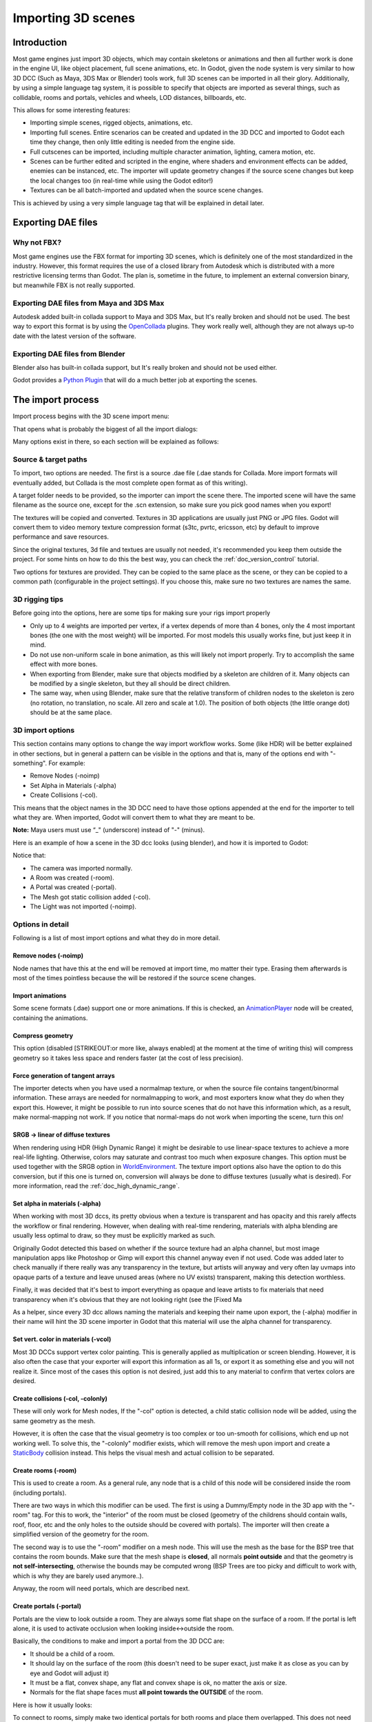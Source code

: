 .. _doc_importing_3d_scenes:

Importing 3D scenes
===================

Introduction
------------

Most game engines just import 3D objects, which may contain skeletons or
animations and then all further work is done in the engine UI, like
object placement, full scene animations, etc. In Godot, given the node
system is very similar to how 3D DCC (Such as Maya, 3DS Max or Blender)
tools work, full 3D scenes can be imported in all their glory.
Additionally, by using a simple language tag system, it is possible to
specify that objects are imported as several things, such as collidable,
rooms and portals, vehicles and wheels, LOD distances, billboards, etc.

This allows for some interesting features:

-  Importing simple scenes, rigged objects, animations, etc.
-  Importing full scenes. Entire scenarios can be created and updated in
   the 3D DCC and imported to Godot each time they change, then only
   little editing is needed from the engine side.
-  Full cutscenes can be imported, including multiple character
   animation, lighting, camera motion, etc.
-  Scenes can be further edited and scripted in the engine, where
   shaders and environment effects can be added, enemies can be
   instanced, etc. The importer will update geometry changes if the
   source scene changes but keep the local changes too (in real-time
   while using the Godot editor!)
-  Textures can be all batch-imported and updated when the source scene
   changes.

This is achieved by using a very simple language tag that will be
explained in detail later.

Exporting DAE files
-------------------

Why not FBX?
~~~~~~~~~~~~

Most game engines use the FBX format for importing 3D scenes, which is
definitely one of the most standardized in the industry. However, this
format requires the use of a closed library from Autodesk which is
distributed with a more restrictive licensing terms than Godot. The plan
is, sometime in the future, to implement an external conversion binary,
but meanwhile FBX is not really supported.

Exporting DAE files from Maya and 3DS Max
~~~~~~~~~~~~~~~~~~~~~~~~~~~~~~~~~~~~~~~~~

Autodesk added built-in collada support to Maya and 3DS Max, but It's
really broken and should not be used. The best way to export this format
is by using the
`OpenCollada <https://github.com/KhronosGroup/OpenCOLLADA/wiki/OpenCOLLADA-Tools>`__
plugins. They work really well, although they are not always up-to date
with the latest version of the software.

Exporting DAE files from Blender
~~~~~~~~~~~~~~~~~~~~~~~~~~~~~~~~

Blender also has built-in collada support, but It's really broken and
should not be used either.

Godot provides a `Python
Plugin <https://github.com/godotengine/godot/tree/master/tools/export/blender25>`__
that will do a much better job at exporting the scenes.

The import process
------------------

Import process begins with the 3D scene import menu:

.. image:: /img/3dimp_menu.png

That opens what is probably the biggest of all the import dialogs:

.. image:: /img/3dimp_dialog.png

Many options exist in there, so each section will be explained as
follows:

Source & target paths
~~~~~~~~~~~~~~~~~~~~~

To import, two options are needed. The first is a source .dae file
(.dae stands for Collada. More import formats will eventually added,
but Collada is the most complete open format as of this writing).

A target folder needs to be provided, so the importer can import the
scene there. The imported scene will have the same filename as the
source one, except for the .scn extension, so make sure you pick good
names when you export!

The textures will be copied and converted. Textures in 3D applications
are usually just PNG or JPG files. Godot will convert them to video
memory texture compression format (s3tc, pvrtc, ericsson, etc) by
default to improve performance and save resources.

Since the original textures, 3d file and textues are usually not needed,
it's recommended you keep them outside the project. For some hints on
how to do this the best way, you can check the :ref:`doc_version_control` tutorial.

Two options for textures are provided. They can be copied to the same
place as the scene, or they can be copied to a common path (configurable
in the project settings). If you choose this, make sure no two textures
are names the same.

3D rigging tips
~~~~~~~~~~~~~~~

Before going into the options, here are some tips for making sure your
rigs import properly

-  Only up to 4 weights are imported per vertex, if a vertex depends of
   more than 4 bones, only the 4 most important bones (the one with the
   most weight) will be imported. For most models this usually works
   fine, but just keep it in mind.
-  Do not use non-uniform scale in bone animation, as this will likely
   not import properly. Try to accomplish the same effect with more
   bones.
-  When exporting from Blender, make sure that objects modified by a
   skeleton are children of it. Many objects can be modified by a single
   skeleton, but they all should be direct children.
-  The same way, when using Blender, make sure that the relative
   transform of children nodes to the skeleton is zero (no rotation, no
   translation, no scale. All zero and scale at 1.0). The position of
   both objects (the little orange dot) should be at the same place.

3D import options
~~~~~~~~~~~~~~~~~

This section contains many options to change the way import workflow
works. Some (like HDR) will be better explained in other sections, but
in general a pattern can be visible in the options and that is, many of
the options end with "-something". For example:

-  Remove Nodes (-noimp)
-  Set Alpha in Materials (-alpha)
-  Create Collisions (-col).

This means that the object names in the 3D DCC need to have those
options appended at the end for the importer to tell what they are. When
imported, Godot will convert them to what they are meant to be.

**Note:** Maya users must use “_" (underscore) instead of "-" (minus).

Here is an example of how a scene in the 3D dcc looks (using blender),
and how it is imported to Godot:

.. image:: /img/3dimp_blender.png

Notice that:

-  The camera was imported normally.
-  A Room was created (-room).
-  A Portal was created (-portal).
-  The Mesh got static collision added (-col).
-  The Light was not imported (-noimp).

Options in detail
~~~~~~~~~~~~~~~~~

Following is a list of most import options and what they do in more
detail.

Remove nodes (-noimp)
^^^^^^^^^^^^^^^^^^^^^

Node names that have this at the end will be removed at import time, mo
matter their type. Erasing them afterwards is most of the times
pointless because the will be restored if the source scene changes.

Import animations
^^^^^^^^^^^^^^^^^

Some scene formats (.dae) support one or more animations. If this is
checked, an `AnimationPlayer <class_animationplayer>`__ node will be
created, containing the animations.

Compress geometry
^^^^^^^^^^^^^^^^^

This option (disabled [STRIKEOUT:or more like, always enabled] at the
moment at the time of writing this) will compress geometry so it takes
less space and renders faster (at the cost of less precision).

Force generation of tangent arrays
^^^^^^^^^^^^^^^^^^^^^^^^^^^^^^^^^^

The importer detects when you have used a normalmap texture, or when the
source file contains tangent/binormal information. These arrays are
needed for normalmapping to work, and most exporters know what they do
when they export this. However, it might be possible to run into source
scenes that do not have this information which, as a result, make
normal-mapping not work. If you notice that normal-maps do not work when
importing the scene, turn this on!

SRGB -> linear of diffuse textures
^^^^^^^^^^^^^^^^^^^^^^^^^^^^^^^^^^

When rendering using HDR (High Dynamic Range) it might be desirable to
use linear-space textures to achieve a more real-life lighting.
Otherwise, colors may saturate and contrast too much when exposure
changes. This option must be used together with the SRGB option in
`WorldEnvironment <class_worldenvironment>`__. The texture import
options also have the option to do this conversion, but if this one is
turned on, conversion will always be done to diffuse textures (usually
what is desired). For more information, read the :ref:`doc_high_dynamic_range`.

Set alpha in materials (-alpha)
^^^^^^^^^^^^^^^^^^^^^^^^^^^^^^^

When working with most 3D dccs, its pretty obvious when a texture is
transparent and has opacity and this rarely affects the workflow or
final rendering. However, when dealing with real-time rendering,
materials with alpha blending are usually less optimal to draw, so they
must be explicitly marked as such.

Originally Godot detected this based on whether if the source texture
had an alpha channel, but most image manipulation apps like Photoshop or
Gimp will export this channel anyway even if not used. Code was added
later to check manually if there really was any transparency in the
texture, but artists will anyway and very often lay uvmaps into opaque
parts of a texture and leave unused areas (where no UV exists)
transparent, making this detection worthless.

Finally, it was decided that it's best to import everything as opaque
and leave artists to fix materials that need transparency when it's
obvious that they are not looking right (see the [Fixed Ma

As a helper, since every 3D dcc allows naming the materials and keeping
their name upon export, the (-alpha) modifier in their name will hint
the 3D scene importer in Godot that this material will use the alpha
channel for transparency.

Set vert. color in materials (-vcol)
^^^^^^^^^^^^^^^^^^^^^^^^^^^^^^^^^^^^

Most 3D DCCs support vertex color painting. This is generally applied as
multiplication or screen blending. However, it is also often the case
that your exporter will export this information as all 1s, or export it
as something else and you will not realize it. Since most of the cases
this option is not desired, just add this to any material to confirm
that vertex colors are desired.

Create collisions (-col, -colonly)
^^^^^^^^^^^^^^^^^^^^^^^^^^^^^^^^^^

These will only work for Mesh nodes, If the "-col" option is detected, a
child static collision node will be added, using the same geometry as
the mesh.

However, it is often the case that the visual geometry is too complex or
too un-smooth for collisions, which end up not working well. To solve
this, the "-colonly" modifier exists, which will remove the mesh upon
import and create a `StaticBody <class_staticbody>`__ collision instead.
This helps the visual mesh and actual collision to be separated.

Create rooms (-room)
^^^^^^^^^^^^^^^^^^^^

This is used to create a room. As a general rule, any node that is a
child of this node will be considered inside the room (including
portals).

.. For more information about rooms/portals, look at the [[Portals and Rooms]] tutorial.

There are two ways in which this modifier can be used. The first is
using a Dummy/Empty node in the 3D app with the "-room" tag. For this to
work, the "interior" of the room must be closed (geometry of the
childrens should contain walls, roof, floor, etc and the only holes to
the outside should be covered with portals). The importer will then
create a simplified version of the geometry for the room.

The second way is to use the "-room" modifier on a mesh node. This will
use the mesh as the base for the BSP tree that contains the room bounds.
Make sure that the mesh shape is **closed**, all normals **point
outside** and that the geometry is **not self-intersecting**, otherwise
the bounds may be computed wrong (BSP Trees are too picky and difficult
to work with, which is why they are barely used anymore..).

Anyway, the room will need portals, which are described next.

Create portals (-portal)
^^^^^^^^^^^^^^^^^^^^^^^^

Portals are the view to look outside a room. They are always some flat
shape on the surface of a room. If the portal is left alone, it is used
to activate occlusion when looking inside<->outside the room.

.. Again, more information on the [[Portals and Rooms]] tutorial.

Basically, the conditions to make and import a portal from the 3D DCC
are:

-  It should be a child of a room.
-  It should lay on the surface of the room (this doesn't need to be
   super exact, just make it as close as you can by eye and Godot will
   adjust it)
-  It must be a flat, convex shape, any flat and convex shape is ok, no
   matter the axis or size.
-  Normals for the flat shape faces must **all point towards the
   OUTSIDE** of the room.

Here is how it usually looks:

.. image:: /img/3dimp_portal.png

To connect to rooms, simply make two identical portals for both rooms
and place them overlapped. This does not need to be perfectly exact,
again, as Godot will fix it.

[..]
^^^^

The rest of the tags in this section should be rather obvious, or will
be documented/changed in the future.

Double-sidedness
~~~~~~~~~~~~~~~~

Collada and other formats support specifying the double-sidedness of
the geometry (in other words, when not double-sided, back-faces are
not drawn). Godot supports this option per Material, not per Geometry.

When exporting from 3D DCCs that work with per-object double-sidedness
(such as Blender of Maya), make sure that the double sided objects do
not share a material with the single sided ones or the importer will
not be able to discern.

Animation options
~~~~~~~~~~~~~~~~~

Some things to keep in mind when importing animations. 3D DCCs allow
animating with curves for every x,y,z component, doing IK constraints
and other stuff. When imported for real-time, animations are sampled
(at small intervals) so all this information is lost. Sampled
animations are fast to process, but can use considerable amounts of
memory.

Because of this, the "Optimize" option exists but, in some cases, this
option might get to break an animation, so make it sure to disable if
you see this.

Some animations are meant to be cycled (like walk animations) if this is
the case, animation names that end in "-cycle" or "-loop" are
automatically set to loop.

Import script
~~~~~~~~~~~~~

Creating a script to parse the imported scene is actually really simple.
This is great for post processing, changing materials, doing funny stuff
with the geometry, etc.

Create a script that basically looks like this:

::

    tool #needed so it runs in editor
    extends EditorScenePostImport

    func post_import(scene):
      #do your stuff here
      pass # scene contains the imported scene starting from the root node

The post-import function takes the imported scene as parameter (the
parameter is actually the root node of the scene).

Update logic
~~~~~~~~~~~~

Other types of resources (like samples, meshes, fonts, images, etc.) are
re-imported entirely when changed and user changes are not kept.

Because of 3D Scenes can be really complex, they use a different update
strategy. The user might have done local changes to take advantage of
the engine features and it would be really frustrating if everything is
lost on re-import because the source asset changed.

This led to the implementation of a special update strategy. The idea
behind is that the user will not lose anything he or she did, and only
added data or data that can't be edited inside Godot will be updated.

It works like this:

Strategy
^^^^^^^^

Upon changes on the source asset (ie: .dae), and on re-import, the
editor will remember the way the scene originally was, and will track
your local changes like renaming nodes, moving them or reparenting them.
Finally, the following will be updated:

-  Mesh Data will be replaced by the data from the updated scene.
-  Materials will be kept if they were not modified by the user.
-  Portal and Room shapes will be replaced by the ones from the updated
   scene.
-  If the user moved a node inside Godot, the transform will be kept. If
   the user moved a node in the source asset, the transform will be
   replaced. Finally, if the node was moved in both places, the
   transform will be combined.

In general, if the user deletes anything from the imported scene (node,
mesh, material, etc), updating the source asset will restore what was
deleted. This is a good way to revert local changes to anything. If you
really don't want a node anymore in the scene, either delete it from
both places or add the "-noimp" tag to it in the source asset.

Fresh re-import
^^^^^^^^^^^^^^^

It can also happen that the source asset changed beyond recognition and
a full fresh re-import is desired. If so, simply re-open the 3d scene
import dialog from the Import -> Re-Import menu and perform re-import.


